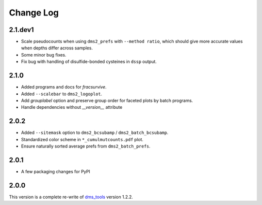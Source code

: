 Change Log
===========

2.1.dev1
---------
* Scale pseudocounts when using ``dms2_prefs`` with ``--method ratio``, which should give more accurate values when depths differ across samples.

* Some minor bug fixes.

* Fix bug with handling of disulfide-bonded cysteines in ``dssp`` output.

2.1.0
------
* Added programs and docs for `fracsurvive`.

* Added ``--scalebar`` to ``dms2_logoplot``.

* Add `grouplabel` option and preserve group order for faceted plots by batch programs.

* Handle dependencies without `__version__` attribute

2.0.2
------
* Added ``--sitemask`` option to ``dms2_bcsubamp`` / ``dms2_batch_bcsubamp``.

* Standardized color scheme in ``*_cumulmutcounts.pdf`` plot.

* Ensure naturally sorted average prefs from ``dms2_batch_prefs``.

2.0.1
------
* A few packaging changes for PyPI

2.0.0
--------
This version is a complete re-write of `dms_tools <https://github.com/jbloomlab/dms_tools>`_ version 1.2.2.
